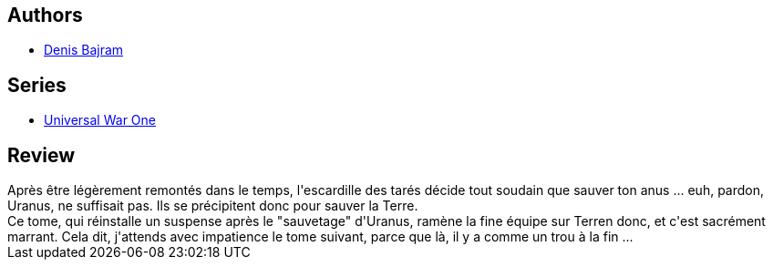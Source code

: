 :jbake-type: post
:jbake-status: published
:jbake-title: Universal War One, Tome 4 : Le Déluge 
:jbake-tags:  fin-du-monde, rayon-bd, temps, terrorisme,_année_2011,_mois_févr.,_note_3,rayon-emprunt,read
:jbake-date: 2011-02-01
:jbake-depth: ../../
:jbake-uri: goodreads/books/9782849466995.adoc
:jbake-bigImage: https://i.gr-assets.com/images/S/compressed.photo.goodreads.com/books/1330469944l/2913449._SX98_.jpg
:jbake-smallImage: https://i.gr-assets.com/images/S/compressed.photo.goodreads.com/books/1330469944l/2913449._SX50_.jpg
:jbake-source: https://www.goodreads.com/book/show/2913449
:jbake-style: goodreads goodreads-book

++++
<div class="book-description">

</div>
++++


## Authors
* link:../authors/901113.html[Denis Bajram]

## Series
* link:../series/Universal_War_One.html[Universal War One]

## Review

++++
Après être légèrement remontés dans le temps, l'escardille des tarés décide tout soudain que sauver ton anus ... euh, pardon, Uranus, ne suffisait pas. Ils se précipitent donc pour sauver la Terre.<br/>Ce tome, qui réinstalle un suspense après le "sauvetage" d'Uranus, ramène la fine équipe sur Terren donc, et c'est sacrément marrant. Cela dit, j'attends avec impatience le tome suivant, parce que là, il y a comme un trou à la fin ...
++++